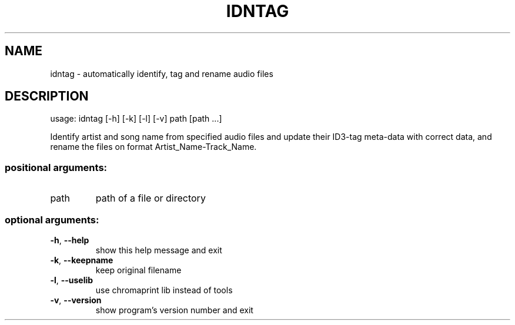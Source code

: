 .\" DO NOT MODIFY THIS FILE!  It was generated by help2man.
.TH IDNTAG "1" "November 2022" "idntag v1.09" "User Commands"
.SH NAME
idntag \- automatically identify, tag and rename audio files
.SH DESCRIPTION
usage: idntag [\-h] [\-k] [\-l] [\-v] path [path ...]
.PP
Identify artist and song name from specified audio files and update their
ID3\-tag meta\-data with correct data, and rename the files on format
Artist_Name\-Track_Name.
.SS "positional arguments:"
.TP
path
path of a file or directory
.SS "optional arguments:"
.TP
\fB\-h\fR, \fB\-\-help\fR
show this help message and exit
.TP
\fB\-k\fR, \fB\-\-keepname\fR
keep original filename
.TP
\fB\-l\fR, \fB\-\-uselib\fR
use chromaprint lib instead of tools
.TP
\fB\-v\fR, \fB\-\-version\fR
show program's version number and exit
